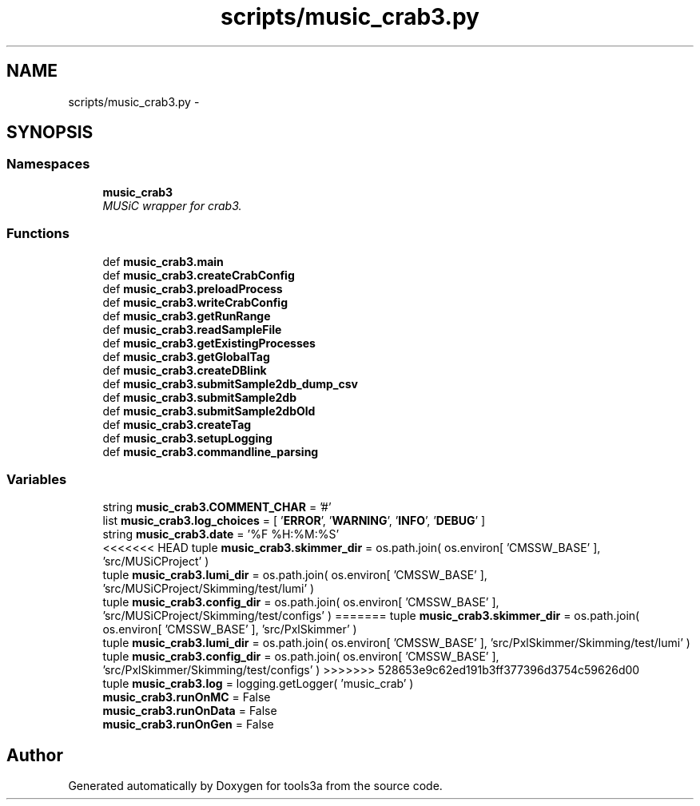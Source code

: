 .TH "scripts/music_crab3.py" 3 "Fri Feb 6 2015" "tools3a" \" -*- nroff -*-
.ad l
.nh
.SH NAME
scripts/music_crab3.py \- 
.SH SYNOPSIS
.br
.PP
.SS "Namespaces"

.in +1c
.ti -1c
.RI "\fBmusic_crab3\fP"
.br
.RI "\fIMUSiC wrapper for crab3\&. \fP"
.in -1c
.SS "Functions"

.in +1c
.ti -1c
.RI "def \fBmusic_crab3\&.main\fP"
.br
.ti -1c
.RI "def \fBmusic_crab3\&.createCrabConfig\fP"
.br
.ti -1c
.RI "def \fBmusic_crab3\&.preloadProcess\fP"
.br
.ti -1c
.RI "def \fBmusic_crab3\&.writeCrabConfig\fP"
.br
.ti -1c
.RI "def \fBmusic_crab3\&.getRunRange\fP"
.br
.ti -1c
.RI "def \fBmusic_crab3\&.readSampleFile\fP"
.br
.ti -1c
.RI "def \fBmusic_crab3\&.getExistingProcesses\fP"
.br
.ti -1c
.RI "def \fBmusic_crab3\&.getGlobalTag\fP"
.br
.ti -1c
.RI "def \fBmusic_crab3\&.createDBlink\fP"
.br
.ti -1c
.RI "def \fBmusic_crab3\&.submitSample2db_dump_csv\fP"
.br
.ti -1c
.RI "def \fBmusic_crab3\&.submitSample2db\fP"
.br
.ti -1c
.RI "def \fBmusic_crab3\&.submitSample2dbOld\fP"
.br
.ti -1c
.RI "def \fBmusic_crab3\&.createTag\fP"
.br
.ti -1c
.RI "def \fBmusic_crab3\&.setupLogging\fP"
.br
.ti -1c
.RI "def \fBmusic_crab3\&.commandline_parsing\fP"
.br
.in -1c
.SS "Variables"

.in +1c
.ti -1c
.RI "string \fBmusic_crab3\&.COMMENT_CHAR\fP = '#'"
.br
.ti -1c
.RI "list \fBmusic_crab3\&.log_choices\fP = [ '\fBERROR\fP', '\fBWARNING\fP', '\fBINFO\fP', '\fBDEBUG\fP' ]"
.br
.ti -1c
.RI "string \fBmusic_crab3\&.date\fP = '%F %H:%M:%S'"
.br
.ti -1c
<<<<<<< HEAD
.RI "tuple \fBmusic_crab3\&.skimmer_dir\fP = os\&.path\&.join( os\&.environ[ 'CMSSW_BASE' ], 'src/MUSiCProject' )"
.br
.ti -1c
.RI "tuple \fBmusic_crab3\&.lumi_dir\fP = os\&.path\&.join( os\&.environ[ 'CMSSW_BASE' ], 'src/MUSiCProject/Skimming/test/lumi' )"
.br
.ti -1c
.RI "tuple \fBmusic_crab3\&.config_dir\fP = os\&.path\&.join( os\&.environ[ 'CMSSW_BASE' ], 'src/MUSiCProject/Skimming/test/configs' )"
=======
.RI "tuple \fBmusic_crab3\&.skimmer_dir\fP = os\&.path\&.join( os\&.environ[ 'CMSSW_BASE' ], 'src/PxlSkimmer' )"
.br
.ti -1c
.RI "tuple \fBmusic_crab3\&.lumi_dir\fP = os\&.path\&.join( os\&.environ[ 'CMSSW_BASE' ], 'src/PxlSkimmer/Skimming/test/lumi' )"
.br
.ti -1c
.RI "tuple \fBmusic_crab3\&.config_dir\fP = os\&.path\&.join( os\&.environ[ 'CMSSW_BASE' ], 'src/PxlSkimmer/Skimming/test/configs' )"
>>>>>>> 528653e9c62ed191b3ff377396d3754c59626d00
.br
.ti -1c
.RI "tuple \fBmusic_crab3\&.log\fP = logging\&.getLogger( 'music_crab' )"
.br
.ti -1c
.RI "\fBmusic_crab3\&.runOnMC\fP = False"
.br
.ti -1c
.RI "\fBmusic_crab3\&.runOnData\fP = False"
.br
.ti -1c
.RI "\fBmusic_crab3\&.runOnGen\fP = False"
.br
.in -1c
.SH "Author"
.PP 
Generated automatically by Doxygen for tools3a from the source code\&.
